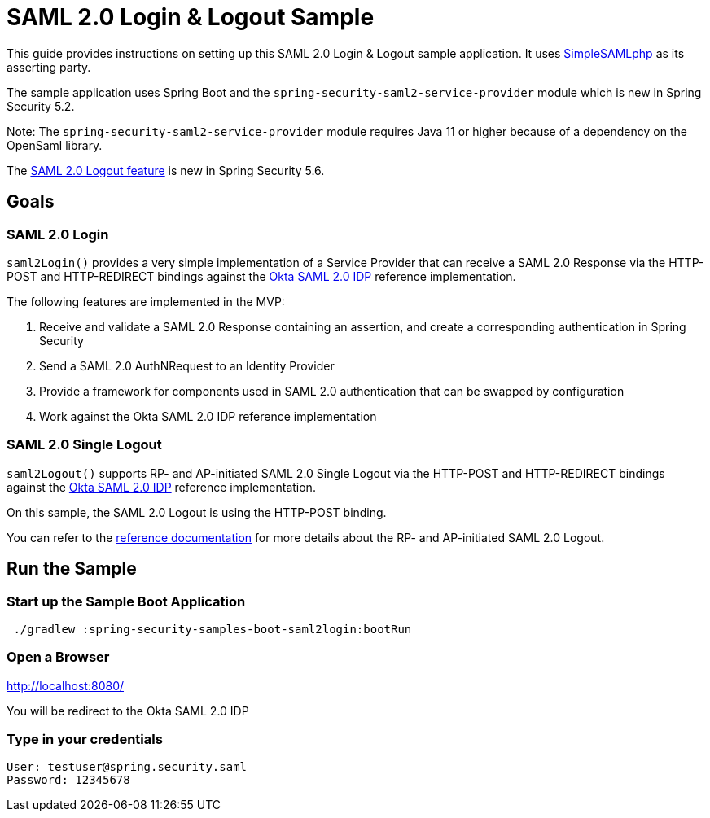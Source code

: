 = SAML 2.0 Login & Logout Sample

This guide provides instructions on setting up this SAML 2.0 Login & Logout sample application.
It uses https://simplesamlphp.org/[SimpleSAMLphp] as its asserting party.

The sample application uses Spring Boot and the `spring-security-saml2-service-provider`
module which is new in Spring Security 5.2.  

Note: The `spring-security-saml2-service-provider` module requires Java 11 or higher because of a dependency on the OpenSaml library.

The https://docs.spring.io/spring-security/reference/servlet/saml2/logout.html[SAML 2.0 Logout feature] is new in Spring Security 5.6.

== Goals

=== SAML 2.0 Login

`saml2Login()` provides a very simple implementation of a Service Provider that can receive a SAML 2.0 Response via the HTTP-POST and HTTP-REDIRECT bindings against the https://developer.okta.com/docs/guides/build-sso-integration/saml2/main/[Okta SAML 2.0 IDP] reference implementation.

The following features are implemented in the MVP:

1. Receive and validate a SAML 2.0 Response containing an assertion, and create a corresponding authentication in Spring Security
2. Send a SAML 2.0 AuthNRequest to an Identity Provider
3. Provide a framework for components used in SAML 2.0 authentication that can be swapped by configuration
4. Work against the Okta SAML 2.0 IDP reference implementation

=== SAML 2.0 Single Logout

`saml2Logout()` supports RP- and AP-initiated SAML 2.0 Single Logout via the HTTP-POST and HTTP-REDIRECT bindings against the https://developer.okta.com/docs/guides/build-sso-integration/saml2/main/[Okta SAML 2.0 IDP] reference implementation.

On this sample, the SAML 2.0 Logout is using the HTTP-POST binding.

You can refer to the https://docs.spring.io/spring-security/reference/servlet/saml2/logout.html[reference documentation] for more details about the RP- and AP-initiated SAML 2.0 Logout.

== Run the Sample

=== Start up the Sample Boot Application
```
 ./gradlew :spring-security-samples-boot-saml2login:bootRun
```

=== Open a Browser

http://localhost:8080/

You will be redirect to the Okta SAML 2.0 IDP

=== Type in your credentials

```
User: testuser@spring.security.saml
Password: 12345678
```

